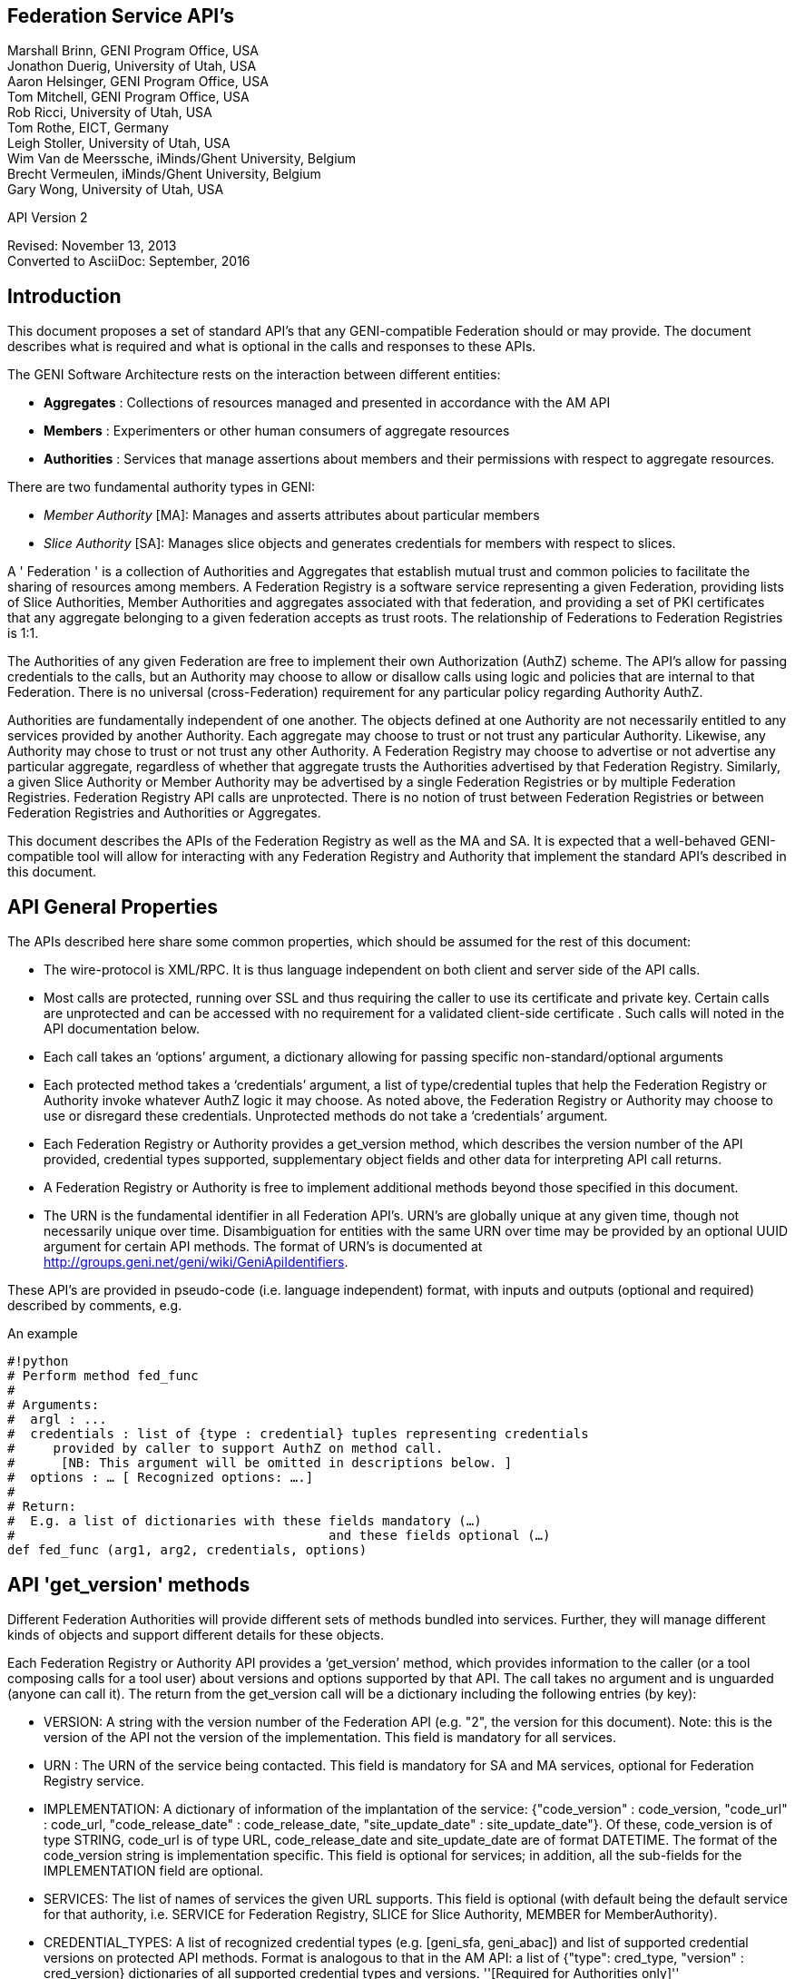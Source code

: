 
== Federation Service API’s ==
Marshall Brinn, GENI Program Office, USA +
Jonathon Duerig, University of Utah, USA +
Aaron Helsinger, GENI Program Office, USA +
Tom Mitchell, GENI Program Office, USA +
Rob Ricci, University of Utah, USA +
Tom Rothe, EICT, Germany +
Leigh Stoller, University of Utah, USA +
Wim Van de Meerssche, iMinds/Ghent University, Belgium +
Brecht Vermeulen, iMinds/Ghent University, Belgium +
Gary Wong, University of Utah, USA +

API Version 2

Revised: November 13, 2013 +
Converted to AsciiDoc: September, 2016


== Introduction ==


This document proposes a set of standard API’s that any GENI-compatible Federation should or may provide. The document describes what is required and what is optional in the calls and responses to these APIs.

The GENI Software Architecture rests on the interaction between different entities:

* *Aggregates* : Collections of resources managed and presented in accordance with the AM API

* *Members* : Experimenters or other human consumers of aggregate resources

* *Authorities* : Services that manage assertions about members and their permissions with respect to aggregate resources.

There are two fundamental authority types in GENI:

 * _Member Authority_ [MA]: Manages and asserts attributes about particular members
 * _Slice Authority_ [SA]: Manages slice objects and generates credentials for members with respect to slices.

A ' Federation ' is a collection of Authorities and Aggregates that establish mutual trust and common policies to facilitate the sharing of resources among members. A Federation Registry is a software service representing a given Federation, providing lists of Slice Authorities, Member Authorities and aggregates associated with that federation, and providing a set of PKI certificates that any aggregate belonging to a given federation accepts as trust roots. The relationship of Federations to Federation Registries is 1:1.

The Authorities of any given Federation are free to implement their own Authorization (AuthZ) scheme. The API’s allow for passing credentials to the calls, but an Authority may choose to allow or disallow calls using logic and policies that are internal to that Federation. There is no universal (cross-Federation) requirement for any particular policy regarding Authority AuthZ.

Authorities are fundamentally independent of one another. The objects defined at one Authority are not necessarily entitled to any services provided by another Authority. Each aggregate may choose to trust or not trust any particular Authority. Likewise, any Authority may chose to trust or not trust any other Authority.  A Federation Registry may choose to advertise or not advertise any particular aggregate, regardless of whether that aggregate trusts the Authorities advertised by that Federation Registry. Similarly, a given Slice Authority or Member Authority may be advertised by a single Federation Registries or by multiple Federation Registries. Federation Registry API calls are unprotected. There is no notion of trust between Federation Registries or between Federation Registries and Authorities or Aggregates.

This document describes the APIs of the Federation Registry as well as the MA and SA. It is expected that a well-behaved GENI-compatible tool will allow for interacting with any Federation Registry and Authority that implement the standard API’s described in this document.










== API General Properties ==

The APIs described here share some common properties, which should be assumed for the rest of this document:

* The wire-protocol is XML/RPC. It is thus language independent on both client and server side of the API calls.
* Most calls are protected, running over SSL and thus requiring the caller to use its certificate and private key. Certain calls are unprotected and can be accessed with no requirement for a validated client-side certificate . Such calls will noted in the API documentation below.
* Each call takes an ‘options’ argument, a dictionary allowing for passing specific non-standard/optional arguments
* Each protected method takes a ‘credentials’ argument, a list of type/credential tuples that help the Federation Registry or Authority invoke whatever AuthZ logic it may choose. As noted above, the Federation Registry or Authority may choose to use or disregard these credentials. Unprotected methods do not take a ‘credentials’ argument.
* Each Federation Registry or Authority provides a get_version method, which describes the version number of the API provided, credential types supported, supplementary object fields and other data for interpreting API call returns.
* A Federation Registry or Authority is free to implement additional methods beyond those specified in this document.
* The URN is the fundamental identifier in all Federation API’s. URN’s are globally unique at any given time, though not necessarily unique over time. Disambiguation for entities with the same URN over time may be provided by an optional UUID argument for certain API methods. The format of URN's is documented at http://groups.geni.net/geni/wiki/GeniApiIdentifiers.

These API’s are provided in pseudo-code (i.e. language independent) format, with inputs and outputs (optional and required) described by comments, e.g.

.An example
--------------------------------------------------
#!python
# Perform method fed_func
#
# Arguments:
#  argl : ...
#  credentials : list of {type : credential} tuples representing credentials
#     provided by caller to support AuthZ on method call.
#      [NB: This argument will be omitted in descriptions below. ]
#  options : … [ Recognized options: ….]
#
# Return:
#  E.g. a list of dictionaries with these fields mandatory (…)
#                                         and these fields optional (…)
def fed_func (arg1, arg2, credentials, options)
--------------------------------------------------


== API 'get_version' methods ==

Different Federation Authorities will provide different sets of methods bundled into services. Further, they will manage different kinds of objects and support different details for these objects.

Each Federation Registry or Authority API provides a ‘get_version’ method, which provides information to the caller (or a tool composing calls for a tool user) about versions and options supported by that API. The call takes no argument and is unguarded (anyone can call it). The return from the get_version call will be a dictionary including the following entries (by key):

* VERSION: A string with the version number of the Federation API (e.g. "2", the version for this document). Note: this is the version of the API not the version of the implementation. This field is mandatory for all services.
* URN : The URN of the service being contacted. This field is mandatory for SA and MA services, optional for Federation Registry service.
* IMPLEMENTATION: A dictionary of information of the implantation of the service: {"code_version" : code_version, "code_url" : code_url, "code_release_date" : code_release_date, "site_update_date" : site_update_date"}. Of these, code_version is of type STRING, code_url is of type URL,  code_release_date and site_update_date are of format DATETIME. The format of the code_version string is implementation specific. This field is optional for services; in addition, all the sub-fields for the IMPLEMENTATION field are optional.
* SERVICES: The list of names of services the given URL supports. This field is optional (with default being the default service for that authority, i.e. SERVICE for Federation Registry, SLICE for Slice Authority, MEMBER for MemberAuthority).
* CREDENTIAL_TYPES: A list of recognized credential types (e.g. [geni_sfa, geni_abac]) and list of supported credential versions on protected API methods.  Format is analogous to that in the AM API: a list of {"type": cred_type, "version" : cred_version} dictionaries of all supported credential types and versions. ''[Required for Authorities only]''
* ROLES : A list of recognized roles for slice/project membership (required only for those Slice Authorities supporting membership). The same set of roles refers to both slice and project membership at a given SA.
* SERVICE_TYPES. A list of service types provided by the Federation Registry ''[Required for Federation Registry only]''
* API_VERSIONS A dictionary of different peer implementation of different version of the same service. Modeled on the Aggregate Manager API, the format of this field is {version1 : url1, version2 : url2, …}. This field is required for all services. Note that the 'self' version (the version of the service being queried) is required to be included in this dictionary and should be consistent with the "VERSION" field above. The URL's in this field
* FIELDS: A dictionary of object field names (i.e. in additional to the required fields) and associated attributes including:
 ** "OBJECT" provides the object type to which the field belongs. The field is optional for fields of the default authority object (i.e. SLICE for Slice Authority, MEMBER for Member Authority, SERVICE for Federation Registry) but mandatory for all other fields.
 ** "TYPE" may be one of "URN", "UID", "STRING", "DATETIME", "EMAIL", "KEY","BOOLEAN", "CREDENTIAL", "CERTIFICATE". [NB. This set of types subject to change. See Appendix for more information on these data types.] This field is mandatory for any field listed.
 ** "CREATE" attributes may be specified as "REQUIRED", "ALLOWED" or "NOT ALLOWED" (default = "NOT ALLOWED"). These indicate whether the given supplementary field is required, allowed or prohibited in create calls. This attribute is optional for listed fields.
 ** "MATCH" attributes may be specified as booleans TRUE or FALSE (default = TRUE). These indicate whether a given field may be specified in an match option of a lookup call. This attribute is optional for listed fields.
 ** "UPDATE" attributes may be specified as booleans TRUE or FALSE (default = FALSE). These indicate whether the given field may be specified in an update call. This attribute is optional for listed fields.
 ** "PROTECT" attributes may be labeled as "PUBLIC", "PRIVATE" or "IDENTIFYING". These are for the Member Authority only to differentiate between public, identifying and private data fields on members. The default, if not provided, is "PUBLIC", and thus this attribute is optional.

The FIELDS element of the get_version should contain all supplementary (non-mandatory) field objects supported by a given service. Additionally, it may contain mandatory field objects for which the default semantics (for "CREATE", "MATCH", "UPDATE", "PROTECT") should be overridden. Specifically, any values specified override the default values and any values unspecified are defined to be the defaults for that object/field in this document. The FIELDS element is thus optional for all services.

The set of ROLES may vary across Slice Authorities based on local policy. However, the following roles should be defined at any Slice Authority:

[options="header"]
|==========
| Role   | Contex  | Description
| LEAD   | PROJECT | May change project membership and create slices within a given project
|        | SLICE   | May change slice membership  and perform operations on a given slice
| MEMBER | PROJECT | May create slices within given project
|        | SLICE   | May perform operations on given slice
|==========

Supplementary field names should be placed in a distinct namespace by a prefix unique to that federation, and starting with an underscore (e.g. _GENI_,  _OFELIA_ , _FED4FIRE_ or _PROTOGENI_ etc.).

The API_VERSIONS field of the get_version should contain a dictionary specifying different URL's implementing different versions of the same service. The URL's provided should be absolute, containing publicly accessible addresses. This information may be used by the Federation Registry to provide SERVICE_PEERS information described below. An example API_VERSIONS field from a get_version call:

[source: json]
--------------------------------------------------
    "API_VERSIONS": {
        "1" : "https://example.com/xmlrpc/sa/1",
        "2" : "https://example.com/xmlrpc/sa/2"
    }
--------------------------------------------------

The return from the get_version call will be used to construct and validate options to Federation Registry and Authority API calls, as described in subsequent sections.

The get_version method at any service has the following signature:

[source: python]
--------------------------------------------------
#!python
# Return information about version and options
#   (e.g. filter, query, credential types) accepted by this service
#
# Arguments: None
#
# Return:
#     get_version structure information as described above
def get_version()
--------------------------------------------------


The following page provides some example returns from different get_version calls.

== Example get_version returns: ==

The following is an example of a return from a get_version for an SA. The responses are all dictionaries via XMLRPC into the native implementation. They are shown here in JSON-like syntax:

[source: json]
--------------------------------------------------
{
  "VERSION": "2",
  "URN" : urn:publicid:IDN+example.com+authority+sa",
  "SERVICES": ["SLICE", "PROJECT", "SLICE_MEMBER", "PROJECT_MEMBER"],
  "OBJECTS": [ "PROJECT" ],
  "CREDENTIAL_TYPES": [{"type" : "geni_sfa", version" : 2}, {"type" : "geni_sfa", "version" : "3"}, {"type" : "geni_abac", "version" : "1"}]
  "ROLES" : ["LEAD", "ADMIN", "MEMBER", "AUDITOR", "OPERATOR" ],
  "FIELDS": {
    "_GENI_PROJECT_UID": {"TYPE" : "UID", "UPDATE" : FALSE},
    "_GENI_SLICE_EMAIL": {"TYPE": "EMAIL", "CREATE": "REQUIRED", "UPDATE": TRUE},
    "_GENI_PROJECT_EMAIL": {"TYPE": "EMAIL", "CREATE": "REQUIRED", "UPDATE": TRUE, "OBJECT": "PROJECT"}
  }
}
--------------------------------------------------

The following is an example of a return from a get_version for an MA, provided in JSON-like syntax:

[source: json]
--------------------------------------------------
{
    "VERSION": "2",
    "URN" : urn:publicid:IDN+example.com+authority+ma",
    "CREDENTIAL_TYPES":  [{"type" : "geni_sfa", version" : 2},
                          {"type" : "geni_sfa", "version" : "3"},
                          {"type" : "geni_abac", "version" : "1"}]
    "SERVICES": ["MEMBER", "KEY"],
    "OBJECTS": [ "KEY" ],
    "FIELDS": {
        "MEMBER_DISPLAYNAME": {"TYPE": "STRING",
                               "CREATE": "ALLOWED",
                               "UPDATE", TRUE,
                               "PROTECT": "IDENTIFYING"},
        "MEMBER_AFFILIATION": {"TYPE": "STRING",
                               "CREATE": "ALLOWED",
                               "UPDATE": TRUE,
                               "PROTECT": "IDENTIFYING"},
        "MEMBER_SSL_PUBLIC_KEY": {"TYPE": "SSL_KEY"},
        "MEMBER_SSL_PRIVATE_KEY": {"TYPE": "SSL_KEY",
                                   "PROTECT": "PRIVATE"},
        "MEMBER_SSH_PUBLIC_KEY": {"TYPE": "SSH_KEY"},
        "MEMBER_SSH_PRIVATE_KEY": {"TYPE": "SSH_KEY",
                                   "PROTECT": "PRIVATE"},
        "MEMBER_ENABLED": {"TYPE": "BOOLEAN",
                           "UPDATE": TRUE}
    }
}
--------------------------------------------------

The following is an example of a return from a get_version from a Federation Registry, provided in JSON-like syntax:

[source: json]
--------------------------------------------------
{
    "VERSION": "2",
    "URN" : urn:publicid:IDN+example.com+authority+fr",
    "SERVICE_TYPES" : ["SLICE_AUTHORITY", "MEMBER_AUTHORITY", "AGGREGATE_MANAGER"],
    "FIELDS": {
        "SERVICE_PROVIDER": {"TYPE": "STRING"}}
    }
}
--------------------------------------------------

== API Error Handing ==

All method calls return a tuple [code, value, output]. What is described as ‘Return’ in the API’s described below is the ‘value’ of this tuple in case of a successful execution. ‘Code’ is the error code returned and ‘output’ is the returned text (e.g. descriptive error message).

Each Federation Registry and Authority is free to define and return its own specific error codes. However we suggest the following essential set of error codes to report on generic conditions:

|| ''' CODE_NAME ''' || ''' CODE_VALUE ''' || ''' DESCRIPTION ''' ||
|| NONE || 0 || No error encountered – the return value is a successful result. An empty list form a query should be interpreted as ‘nothing found matching criteria’. ||
|| AUTHENTICATION_ERROR || 1 || The invoking tool or member did not provide appropriate credentials indicating that they are known to the Federation or that they possessed the private key of the entity they claimed to be ||
|| AUTHORIZATION_ERROR || 2 || The invoking tool or member does not have the authority to invoke the given call with the given arguments ||
|| ARGUMENT_ERROR || 3 || The arguments provided to the call were mal-formed or mutually inconsistent. ||
|| DATABASE_ERROR || 4 || An error from the underlying database was returned. (More info should be provided in the ‘output’ return value] ||
|| DUPLICATE_ERROR || 5 || An error indicating attempt to create an object that already exists ||
|| NOT_IMPLEMENTED_ERROR || 100 || The given method is not implemented on the server. ||
|| SERVER_ERROR || 101 || An error in the client/server connection ||

== Standard API Method ==

Each Federation Registry and Authority manages the state of or access to objects. There are some standard methods that apply to standard operations on objects of specific types. All services support the following API's for the object types that are required or provided in get_version.

{{{
#!python
# Creates a new instance of the given object with a ‘fields’ option
# specifying particular field values that are to be associated with the object.
# These may only include those fields specified as ‘ALLOWED or ‘REQUIRED’
# in the ‘Creation’ column of the object descriptions below
# or in the "CREATE’ key in the supplemental fields in the
# get_version specification for that object.
# If successful, the call returns a dictionary of the fields
# associated with the newly created object.
#
#
# Arguments:
#
#    type : type of object to be created
#   options:
#       'fields', a dictionary field/value pairs for object to be created
#
# Return:
#   Dictionary of object-type specific field/value pairs for created object
#
#
def create(type, credentials, options)
}}}

{{{
#!python
# Updates an object instance specified by URN with a ‘fields’ option
#  specifying the particular fields to update.
# Only a single object can be updated from a single update call.
# The fields may include those specified as ‘Yes’ in the ‘Update’ column
# of the object descriptions below, or ’TRUE’ in the ‘UPDATE’ key in the
# supplemental fields provided by the get_version call.
# Note: There may be more than one entity of a given URN at an authority,
# but only one ‘live’ one (any other is archived and cannot be updated).
#
# Arguments:
#   type: type of object to be updated
#   urn: URN of object to update
#     (Note: this may be a non-URN-formatted unique identifier e.g. in the case of keys)
#   options: Contains ‘fields’ key referring dictionary of
#        name/value pairs to update
#
# Return: None
#
def update(type, urn, credentials, options)
}}}

{{{
#!python
# Deletes an object instance specified by URN
# Only a single object can be deleted from a single delete call.
# Note: not all objects can be deleted. In general, it is a matter
#     of authority policy.
#
# Arguments:
#   type: type of object to be deleted
#   urn: URN of object to delete
#     (Note: this may be a non-URN-formatted unique identifier e.g. in the case of keys)
#
# Return: None
#
def delete(type, urn, credentials, options)
}}}

{{{
#!python
# Lookup requested details for objects matching ‘match’ options.
# This call takes a set of ‘match’ criteria provided in the ‘options’ field,
# and returns a dictionary of dictionaries of object attributes
# keyed by object URN matching these criteria.
# If a ‘filter’ option is provided, only those attributes listed in the ‘filter’
# options are returned.
# The requirements on match criteria supported by a given service
# are service-specific; however it is recommended that policies
# restrict lookup calls to requests that are bounded
# to particular sets of explicitly listed objects (and not open-ended queries).
#
# See additional details on the lookup method in the document section below.
#
#
# Arguments:
#    type: type of objects for which details are being requested
#    options: What details to provide (filter options)
#            for which objects (match options)
#
# Return: List of dictionaries (indexed by object URN) with field/value pairs
#   for each returned object
#
def lookup (type, credentials, options)
}}}

Some additional details on the lookup call:

The options argument to the lookup call is a dictionary. It contains an entry with key ‘match’ that contains a dictionary of name/value pairs. The names are of fields listed in the get_version for that object. The values are values for those fields to be matched. The semantics of the match is to be an "AND" (all fields must match).

The value in the dictionary of a ‘match’ option can be a list of scalars, indicating an "OR". For example, a list of URNs provided to the SLICE_URN key would match any slice with any of the listed URNs.

The options argument may include an additional dictionary keyed "filter" which is a list of fields associated with that object type (again, as specified in the get_version entry for that object). No "filter" provided means all fields are to be returned; a 'filter' provided with an empty list returns an empty set of fields (i.e. a dictionary of URN's pointing to empty dictionaries).

The return of the call will be a dictionary of dictionaries, one per matching object indexed by URN, of fields matching the filter criteria. If the query found no matches, an empty dictionary is returned (i.e. no error is reported, assuming no other error was encountered in processing).

If a lookup method call requests information in the 'match' criteria about objects whose disclosure is prohibited to the requester by policy, the call should result in an authorization error. If the 'filter' criteria requests fields whose disclosure is prohibited to the requestor by policy, the method must not return the specific data fields. Rather, it should return a dictionary with no entry for the prohibited fields. E.g. {"urn_1" : {"PUBLIC_KEY" : public_key_1, "PRIVATE_KEY" : private_key_1}, "urn_2" : {"PUBLIC_KEY" : public_key_2}}


== API Method Examples: ==

A Member Authority (MA) manages information about member objects. The MA method lookup(type="MEMBER") could take an options argument such as

--------------------------------------------------
{
    "match": {"MEMBER_LASTNAME": "BROWN"},
    "filter": ["MEMBER_EMAIL", "MEMBER_FIRSTNAME"]
}
--------------------------------------------------

Such a call would find any member with last name Brown and return a dictionary keyed by the member URN containing a dictionary with their email, and first name.

--------------------------------------------------
{
      "urn:publicid:IDN+mych+user+abrown" :
            {"MEMBER_EMAIL": abrown@williams.edu,
             "MEMBER_FIRSTNAME": "Arlene"},

      "urn:publicid:IDN+mych+user+mbrown" :
            {"MEMBER_EMAIL": mbrown@umass.edu,
             "MEMBER_FIRSTNAME": "Michael"},

      "urn:publicid:IDN+mych+user+sbrown" :
            {"MEMBER_EMAIL": sbrown@stanford.edu,
             "MEMBER_FIRSTNAME": "Sam"}
}
--------------------------------------------------

A Slice Authority (SA) manages information about slice objects. The SA method update(type="SLICE") could take the following options argument to change the slice description and extend the slice expiration:

{

      "fields" : { "SLICE_DESCRIPTION": "Updated Description",

                 "SLICE_EXPIRATION": "2013-07-29T13:15:30Z" }

}

An example of lookup(type="SLICE)" at an SA that wanted to retrieve the slice names for a list of slice URNs could specify options:

{
 "match": {

      "SLICE_URN": [

             "urn:publicid+IDN+this_sa:myproject+slice+slice1",

             "urn:publicid+IDN+this_sa:myproject+slice+slice2",

             "urn:publicid+IDN+this_sa:myproject+slice+slice3"

       ]},

 "filter": ["SLICE_NAME"]

}


== API Method Examples (cont.): ==

An example of create(type="SLICE") call would specify required options e.g.:

{

      ‘fields’ : {

            "SLICE_NAME": "TEST_SLICE",

            "SLICE_DESCRIPTION": "My Test Slice",

            "SLICE_EMAIL": myemail@geni.net,

            "SLICE_PROJECT_URN": "urn:publicid+IDN+this_sa+project+myproject"

       }

}

and receive a return dictionary looking like:

{

       "SLICE_URN": "urn:publicid+IDN+this.sa+slice+TESTSLICE",

       "SLICE_UID": "…",

       "SLICE_NAME": "TESTSLICE",

       "SLICE_CREDENTIAL": ".....",

       "SLICE_DESCRIPTION": "My Test Slice",

       "SLICE_PROJECT_URN": "urn:publicid+IDN+this_sa+project+myproject",

       "SLICE_EXPIRATION": "2013-08-29T13:15:30Z",

       "SLICE_EXPIRED": "FALSE",

       "SLICE_CREATION": "2013-07-29T13:15:30Z",

       "SLICE_EMAIL": myemail@geni.net

}

== API Authentication ==

This document suggests that the Authentication required for the Federation APIs is implicit in the SSL protocol: the invoker of the call must have its cert and private key to have a valid SSL connection. Moreover, the cert must be signed by a member of the trust chain recognized by the Federation.

== Support for Speaks-for API Invocations ==

Best practices dictate that individuals should speak as themselves: that is, the entity on the other side of an SSL connection is the one referred to by the certificate on the connection. Obviously, people typically use tools or software interfaces to create these connections. When a tool is acting directly on a user’s desktop using the user’s key and cert with the user’s explicit permission, it may be acceptable to consider the tool as speaking as the user. But for many tools, the tool is acting on behalf of the user in invoking Federation or AM API calls. In this case, it is important for the tool to not speak as the user but to speak for the user, and to have the service to whom the tool is speaking handle the authorization and accountability of this request accordingly.

Accordingly, a Federation Registry and associated Authorities should support speaks-for API transactions. These API transactions use the same signatures as the calls described in this document, with these enhancements:

- A 'speaking_for' option containing the URN of the user being spoken for

- A speaks-for credential in the list of credentials: a statement signed by the user indicating that the tool has the right to speak for the user, possibly limited to a particular scope (e.g. slice, project, API call, time window).

The service call is then required to determine if the call is being made in a speaks-for context or not (that is, the ‘speaking_for’ option provided). If so, the call must determine if the tool is allowed to speak for the user by checking for the presence of a valid speaks-for credential and the spoken-for user’s cert. If so, the call should validate if the user is authorized to take the proposed API action. If so, the action is taken and accounted to the user, with identity of the speaking_for tool logged. If the call is ‘speaks-for’ but any of these additional criteria are not met, the call should fail with an authorization error. If the call is not a ‘speaks-for’, then the normal authorization is performed based on the identity (certificate) provided with the SSL connection.

Aggregates are also encouraged to support speaks-for authentication and authorization, but this is an aggregate-internal policy and implementation decision, and outside the scope of this document.

== Federation Registry API ==

The Federation Registry provides a list of Slice Authorities, Member Authorities and Aggregates associated with a given Federation. The URL for accessing these methods (i.e. the URL of the Federation Registry) is to be provided out-of-band (i.e. there is no global service for gaining access to Federation Registry addressees).

All Federation Registry calls are unprotected; they have no requirement for passing a client-side cert or validating any client-cert cert that is passed.

The Federation Registry implements the SERVICE service and supports the SERVICE object.

Services have a particular type that indicates the kind of service it represents. The full list of supported services should be provided by a TYPES key in the Federation Registry get_version call, for example:

{{{
    {
       …
       "SERVICE_TYPES" : ["SLICE_AUTHORITY", "MEMBER_AUTHORITY",
                      "AGGREGATE_MANAGER", ...]
       …
    }
}}}

This table contains a set of ''example'' services types (of which only SLICE_AUTHORITY, MEMBER_AUTHORITY and AGGREGATE_MANAGER are required for any given federation):

|| ''' Service ''' || ''' Description ''' ||
|| SLICE_AUTHORITY || An instance of the Slice Authority Federation service described in this document ||
|| MEMBER_AUTHORITY || An instance of the Member Authority Federation service described in this document ||
|| AGGREGATE_MANAGER || An instance of an Aggregate Manager satisfying the Aggregate Manager API ||
|| STITCHING_COMPUTATION_SERVICE || A topology service for supporting cross-aggregate stitching ||
|| CREDENTIAL_STORE || A service holding credentials for the federation, typically for supporting federation authentication services ||
|| LOGGING_SERVICE || A service to support federation-level event logging ||

The following table describes the standard fields for services (aggregates and authorities) provided by Federation Registry API calls. (The 'Required' column indicates whether the field must be present for a valid service, 'match' indicates whether the field can be used in a lookup match criterion):


|| ''' Name ''' || ''' Type ''' || ''' Description ''' || ''' Required ''' || ''' Match ''' ||
|| SERVICE_URN || URN || URN of given service || Yes || Yes ||
|| SERVICE_URL ||URL || URL by which to contact the service || Yes || Yes ||
|| SERVICE_TYPE || STRING || Name of service type (from Federation Registry get_version.TYPES) || Yes || Yes ||
|| SERVICE_CERT || Certificate || Public certificate of service || No || No ||
|| SERVICE_NAME || String || Short name of service || Yes || No ||
|| SERVICE_DESCRIPTION || String || Descriptive name of service || No || No ||
|| SERVICE_PEERS || List of Dictionaries || URLs and version info for other running version of same service (see below) || No || No ||

The SERVICE_PEERS field is similar to that in the AM API: a list of {version", 'url'} dictionaries for other supported peer services of different versions.
It is provided to allow a user/tool to determine which URL to contact without needing to poll the get_version call across a set of services.
The current service URL (provided in the SERVICE_URL field) should always be included in the SERVICE_PEERS.
The information provided by SERVICE peers should be consistent with that provided by the API_VERSIONS field from the get_version call to these specific services.
An example would be as follows:
{{{
[
{'version' : '1', 'url' : 'https://example.com/xmlrpc/v1'},
{'version' : '2', 'url' : 'https://example.com/xmlrpc/v2'},
]

}}}

The Federation Registry API supports these standard API methods for type="SERVICE":

|| ''' Method ''' || ''' Description ''' ||
|| lookup || lookup services matching given match criteria. ||

Note that even though the Federation Registry API does not require authentication and thus no client certificates, the API uses the common API signatures for all 'lookup' methods and thus takes a list of credentials. This list, however, should be empty and ignored by the implementation.

Additionally, the Federation Registry API supports the following methods:

{{{
#!python
# Return list of trust roots (certificates) associated with this Federation.
#
# Often this is a concatenatation of the trust roots of the included authorities.
# Note: Some of this information can be retrieved by
#   lookup(fields={"SERVICE_CERT"})
# However certificates of federation-level certs, certificate authorities or other
# non-service certificate signers can only be retrieved through this call.
#
# Arguments:
#   None
#
# Return:
#   List of certificates representing trust roots of this Federation.
def get_trust_roots()
}}}

{{{
#!python
# Lookup the authorities for a given URNs
#
# There should be at most one (potentially none) per URN.
#
# This requires extracting the authority from the URN and then looking up the authority in the Federation Registry's set of services.
#
# Arguments:
#   urns: URNs of entities for which the authority is requested
#
# Return:
#   List of dictionaries {urn : url} mapping URLs of Authorities to given URN's
def lookup_authorities_for_urns(urns)
}}}

The ''lookup_authorities_for_urns'' method maps object URN's to authority URN's. Note that the transformation from the URN's of objects (e.g. slice, project, member) to the URN's of their authority is a simple one, for example:

|| '''Type''' || '''Object URN''' || '''Authority URN''' ||
|| Slice || urn:publicid:IDN+sa_name+slice+slice_name || urn:publicid:IDN+sa_name+authority+sa ||
|| Member || urn:publicid:IDN+ma_name+user+user_name || urn:publicid:IDN+ma_name+authority+ma ||


== Slice Authority API ==

The Slice Authority API provides services to manage slices and their associated permissions. To support its AuthZ policies, a particular SA may choose to manage objects and relationships such as projects and slice/project membership. The SA API is thus divided into a set of services, each of which consists of a set of methods. Of these, only the SLICE service is required, the others are optional. If an SA implements a given service, it should implement the entire service as specified. All available SA service methods are available from the same SA URL. The get_version method should indicate, in the ‘SERVICES’ tag, which services the given SA supports.

All SA calls are protected; passing and validating a client-side cert is required.

The following is a list of potential SA services.


|| ''' Service ''' || ''' Description ''' || ''' Required ''' || ''' Object ''' ||
|| SLICE || Managing generation, renewal of slice credentials and slice lookup services || YES || SLICE ||
|| SLICE_MEMBER ||Defining and managing roles of members with respect to slices || NO || ||
|| SLIVER_INFO || Providing information about what Aggregates have reported having slivers for a given slice. Non-authoritative/advisory || NO || SLIVER_INFO ||
|| PROJECT || Defining projects (groupings of slices) and project lookup services || NO || PROJECT ||
|| PROJECT_MEMBER || Defining and managing roles of members with respect to projects || NO || ||

== Slice Service Methods ==

The Slice Authority manages the creation of slices, which are containers for allocating resources. It provides credentials (called slice credentials) which aggregates may use to make authorization decisions about allocating resources to a particular user to a particular slice. These slice credentials are one of the fields that may be provided from the create_slice call or requested in the lookup_slices call.

The credentials passed to SA Slice Service methods are SA-specific. But a common case is for a tool to want to pass additional information about a user, obtained from the MA, to the SA to allow the SA to make informed authorization decisions. These credentials may be in the form of an SFA-style User Credential or ABAC credential. Common useful information from the MA to the SA about users would be slice-independent (the SA should know all slice-specific information about users) information about roles and attributes of that user. Two conventional roles are:
 * PI: The user has a PI lead and is typically considered appropriate for creating projects or slices (if there are no projects)
 * ADMIN: The user has special 'admin' privileges and can perform operations not otherwise authorized.

Note that renewal of slice expiration is handled in the update_slice call (with "SLICE_EXPIRATION" specified as the options key. The semantics of slice expiration is that slice expiration may only be extended, never reduced. Further restrictions (relative to project expiration or relative to slice creation, e.g.) are SA-specific.

The following table contains required fields for slice objects and whether they are allowed in lookup ‘match’ criteria, required at creation or allowed at update:

|| ''' Name ''' || ''' Type ''' || ''' Description ''' || ''' Match ''' || ''' Creation ''' || ''' Update ''' ||
|| SLICE_URN || URN || URN of given slice || Yes || No || No ||
|| SLICE_UID ||UID || UID (unique within authority) of slice || Yes || No || No ||
|| SLICE_CREATION || DATETIME || Creation time of slice || No || No || No ||
|| SLICE_EXPIRATION || DATETIME || Expiration time of slice || No || Allowed || Yes ||
|| SLICE_EXPIRED || BOOLEAN || Whether slice has expired || Yes || No || No ||
|| SLICE_NAME || STRING || Short name of Slice|| No || Required || No ||
|| SLICE_DESCRIPTION || STRING || Description of Slice || No || Allowed || Yes ||
|| SLICE_PROJECT_URN || URN || URN of project to which slice is associated (if SA supports project) || Yes || Required (if SA supports project) || No ||

To clarify the semantics of the SLICE_PROJECT_URN field: it is a required field for those SAs that support the PROJECT service (and in this context may be matched and is required at creation time, but not updatable). In SAs that do not support projects, the field is not meaningful and should not be supported.

NB: SLICE_NAME must adhere to the restrictions for slice names in the Aggregate Manager (AM) API, namely that it must be <= 19 characters, only alphanumeric plus hyphen, no leading hyphen.

The Slice Service supports these standard API methods for type="SLICE":

|| ''' Method ''' || ''' Description ''' ||
|| create || Creates a  new slice with provided details  ||
|| update || Updates given slice ||
|| ~~delete~~ || Note: No SA should support slice deletion since there is no authoritative way to know that there aren't live slivers associated with that slice.  ||
|| lookup || lookup slices matching given match criteria subject to authorization restrictions. ||

Additionally, the Slice service provides the following methods:

{{{
#!python
# Provide list of credentials for the caller relative to the given slice.
# If the invocation is in a speaks-for context, the credentials will be for the
# ‘spoken-for’ member, not the invoking tool.
#
# For example, this call may return a standard SFA Slice Credential and some
# ABAC credentials indicating the role of the member with respect to the slice.
#
# Note: When creating an SFA-style Slice Credential, the following roles
# typically allow users to operate at known GENI-compatible
# aggregates: "*" (asterisk)  or the list of "refresh", "embed",
#    "bind", "control" "info".
#
# Arguments:
#   slice_urn: URN of slice for which to get member’s credentials
#   options: Potentially contains ‘speaking_for’ key indicating a speaks-for
#      invocation (with certificate of the accountable member
#      in the credentials argument)
#
# Return:
#   List of credential in "CREDENTIALS" format, i.e. a list of credentials with
# type information suitable for passing to aggregates speaking AM API V3.
def get_credentials(slice_urn, credentials, options)
}}}

== Slice Member Service Methods ==

Slices may have a set of members associated with them in particular roles. Certain SA may have policies that require certain types of membership requirements (exactly one lead, never empty, no more than a certain number of members, etc.). To that end, we provide a single omnibus method for updating slice membership in a single transaction, allowing any authorization or assurance logic to be supported at a single point in SA implementations.

The set of recognized role types (e.g. `LEAD`, `ADMIN`, `MEMBER`, `OPERATOR`, `AUDITOR`) are to be listed in the get_version for a given Slice Authority.

The following methods are written generically (with type arguments) to support the Slice Member Service as well as the [#ProjectMemberServiceMethods Project Member Service (below)].

{{{
#!python
# Modify object membership, adding, removing and changing roles of members
#    with respect to given object
#
# Arguments:
#   type: type of object for whom to lookup membership (
#       in the case of Slice Member Service, "SLICE",
#       in the case of Project Member Service, "PROJECT")
#   urn: URN of slice/project for which to modify membership
#   Options:
#       members_to_add: List of member_urn/role tuples for members to add to
#              slice/project of form
#                 {‘SLICE_MEMBER’ : member_urn, ‘SLICE_ROLE’ : role}
#                    (or 'PROJECT_MEMBER/PROJECT_ROLE
#                    for Project Member Service)
#       members_to_remove: List of member_urn of members to
#                remove from slice/project
#       members_to_change: List of member_urn/role tuples for
#                 members whose role
#                should change as specified for given slice/project of form
#                {‘SLICE_MEMBER’ : member_urn, ‘SLICE_ROLE’ : role}
#                (or 'PROJECT_MEMBER/PROJECT_ROLE for Project Member Service)
#
# Return:
#   None
def modify_membership(type, urn, credentials, options)
}}}

{{{
#!python
# Lookup members of given object and their roles within that object
#
# Arguments:
#   type: type of object for whom to lookup membership
#          (in the case of Slice Member Service, "SLICE",
#           in the case of Project Member Service, "PROJECT")
#   urn: URN of object for which to provide current members and roles
#
# Return:
#    List of dictionaries of member_urn/role pairs
#       [{‘SLICE_MEMBER’: member_urn,
#        ‘SLICE_ROLE’: role }...]
#         (or PROJECT_MEMBER/PROJECT_ROLE
#          for Project Member Service)
#          where ‘role’ is a string of the role name.
def lookup_members(type, urn, credentials, options)
}}}

{{{
#!python
# Lookup objects of given type for which the given member belongs
#
# Arguments:
#   type: type of object for whom to lookup membership
#          (in the case of Slice Member Service, "SLICE",
#           in the case of Project Member Service, "PROJECT")
#   member_urn: The member for whom to find slices to which it belongs
#
# Return:
#    List of dictionary of urn/role pairs
#        [(‘SLICE_URN’ : slice_urn, ‘SLICE_ROLE’ : role} ...]
#        (or PROJECT_MEMBER/PROJECT_ROLE
#           for Project Member Service)
#        for each object to which a member belongs,
#        where role is a string of the role name
def lookup_for_member(type, member_urn, credentials, options)
}}}

== Sliver Info Service Methods ==

Sliver information is authoritatively held in aggregates: aggregates know which slivers are in which slices at that aggregate. As a convenience to tools, aggregates are encouraged to register with the SA which slices they have information about. In this way, tools can reference only certain aggregates and not all known aggregates to get a useful (if not authoritative) set of sliver details for a slice.

It is expected that the sliver_info create, update and delete calls will be restricted to aggregates (in which case no speaks-for credential is required). That said, SAs may implement authorization policies of their choosing on these calls.

The following table contains the required fields for sliver info objects and whether they are allowed in lookup 'match' criteria, required at creation or allowed at update:

|| '''Name''' || '''Type''' || '''Description''' || '''Match''' || '''Creation''' || '''Update''' ||
|| SLIVER_INFO_SLICE_URN || URN || URN of slice for registered sliver || Yes || Required || No ||
|| SLIVER_INFO_URN || URN || URN of registered sliver || Yes || Required || No ||
|| SLIVER_INFO_AGGREGATE_URN || URN || URN of aggregate of registered sliver || Yes || Required || No ||
|| SLIVER_INFO_CREATOR_URN || URN || URN of member/tool that created the registered sliver || Yes || Required || No ||
|| SLIVER_INFO_EXPIRATION || DATETIME || Time of sliver expiration || No || Required || Yes ||
|| SLIVER_INFO_CREATION || DATETIME || Time of sliver creation || No || Allowed || No ||

Note that the SLIVER_INFO_URN is the unique key for this data table (there may be multiple slices per aggregate or multiple aggregates per slice, but the sliver is absolutely unique over all slices and aggregates.

The Sliver Info Service supports these standard API methods for type="SLIVER_INFO":

|| ''' Method ''' || ''' Description ''' ||
|| create || Registers  new sliver info with provided details  ||
|| update || Updates given sliver info ||
|| delete || Deletes given sliver info ||
|| lookup || lookup sliver info matching given match criteria subject to authorization restrictions. ||


== Project Service Methods ==

Projects are groupings of slices and members for a particular administrative purpose. Some SA's will chose to create and manage projects and apply policies about the invocation of SA methods (e.g. the creation of slice credentials based on roles or memberships in projects). A slice can belong to no more than one project; a project may have many slice members.

The following table contains required fields for project objects and whether they are allowed in lookup ‘match’ criteria, required at creation or allowed at update:

|| ''' Name ''' || ''' Type ''' || ''' Description ''' || ''' Match ''' || ''' Creation ''' || ''' Update ''' ||
|| PROJECT_URN || URN || URN of given project || Yes || No || No ||
|| PROJECT_UID ||UID || UID (unique within authority) of project || Yes || No || No ||
|| PROJECT_CREATION || DATETIME || Creation time of project || No || No || No ||
|| PROJECT_EXPIRATION || DATETIME || Expiration time of project || No || Required || Yes ||
|| PROJECT_EXPIRED || BOOLEAN || Whether project has expired || Yes || No || No ||
|| PROJECT_NAME || STRING || Short name of Project || Yes || Required || No ||
|| PROJECT_DESCRIPTION || STRING || Description of Project || No || Allowed || Yes ||

The Project Service supports these standard API methods for type="PROJECT":

|| ''' Method ''' || ''' Description ''' ||
|| create || Creates a new project with provided details  ||
|| update || Updates given project ||
|| delete || Deletes given project. Note: should fail if there are any active slices associated with project. ||
|| lookup || lookup projects matching given match criteria subject to authorization restrictions. ||


== Project Member Service Methods ==

Projects may have members associated with them in particular roles and thus supports the same methods for member management as described above for the [#SliceMemberServiceMethods Slice Member Service]. The differences are that the type provided is "`PROJECT`", the urn provided is a project URN and the membership information returned is tagged with "`PROJECT_URN`" and '`PROJECT_ROLE`' as appropriate.

For method signatures, see the listing under the [#SliceMemberServiceMethods Slice Member Service].

|| ''' Method ''' || ''' Description ''' ||
|| modify_membership || Adds/removes/changes roles of members with respect to given project   ||
|| lookup_members || Returns list of {PROJECT_MEMBER, PROJECT_ROLE} dictionaries| for members projects matching given criteria ||
|| lookup_for_member || Returns list of {PROJECT_URN, PROJECT_ROLE} dictionaries for projects to which a given member belongs ||


== Member Authority API ==

The Member Authority API provides services to manage information about federation members including public and potentially private or identifying information.

As noted above, this document does not specify required policies for Federations. A given MA is free to implement its own policies. That said, the management of member private information is a subject for particular attention and care.

All MA calls are protected; passing and validating a client-side cert is required.

 While each MA is free to implement its own authorization policy, reasonable security policy should allow calls to succeed only if the following criteria are met:

 * The user/tool cert is signed by someone in the Federation's trust chain
 * If the cert is held by a tool, then the call must contain a user cert and a ‘speaks-for’ credential and the tool is trusted by the Federation to perform speaks-for.
 * The requestor is asking for their own identifying info or has privileges with respect to the people about whom they are asking for that identifying info.
 * Access to private info (SSL or SSH keys) should be restricted only to the user’s own keys for ordinary users.

Like the Slice Authority, the Member Authority provides a set of services each consisting of a set of methods. Some services are required for any MA implementation, others are optional, as indicated by this table:

|| '''Service''' || '''Description''' || '''Required''' || '''Object'''
|| MEMBER || Services to  lookup and update information about members || YES || MEMBER ||
|| KEY || Services to support storing, deleting and retrieving keys (e.g. SSH)  for members || NO || KEY ||

== Member Service Methods ==

The information managed by the MA API is divided into three categories, for purposes of applying different AuthZ policies at these different levels:

 * Public: Public information about a member (e.g. public SSH or SSH keys, speaks-for credentials, certificates)
 * Private: Private information (e.g. private SSL or SSH keys) that should be given only to the member or a tool speaking for the member with a valid speaks-for credential
 * Identifying: Information that could identify the given member (e.g. name, email, affiliation)

The following table contains required fields for member objects and whether they are allowed in lookup ‘match’ criteria and their protection (public, private, identifying):


|| ''' Name ''' || ''' Type ''' || ''' Description ''' || ''' Match ''' || ''' Protection ''' ||
|| MEMBER_URN || URN || URN of given member || Yes || Public ||
|| MEMBER_UID ||UID || UID (unique within authority) of member || Yes || Public ||
|| MEMBER_FIRSTNAME || STRING || First name of member || Yes || Identifying ||
|| MEMBER_LASTNAME || STRING || Last name of member || Yes || Identifying ||
|| MEMBER_USERNAME || STRING || Username of user || Yes || Public ||
|| MEMBER_EMAIL || STRING || Email of user || Yes || Identifying ||

The MEMBER Service supports these standard API methods for type="MEMBER":

|| ''' Method ''' || ''' Description ''' ||
|| update ||  update info associated with given member by URN ||
|| lookup || lookup info associated with members matching match criteria. ||

Note: the ''lookup' call provides public information for all members matching the 'match' criteria. It will also provide identifying (e.g. email or name) or private (e.g. SSL private key) information for members for whom the caller is authorized.
When a field requested is unauthorized, the key will not be provide in the returned dictionary for that member.
When the field requested has a key but a blank/null value, the access is authorized but the value for that field is, in fact, blank.
A blank (null, not empty list) fields option indicates that the caller wants to see all fields to which the caller  is authorized. If a list of fields is specified in the fields option, only those authorized fields from among the specified set is provided for each matched member.

The following are additional methods provided by the MEMBER service:

{{{
#!python
# Provide list of credentials (signed statements) for given member
# This is member-specific information suitable for passing as credentials in
#  an AM API call for aggregate authorization.
# Arguments:
#    member_urn: URN of member for which to retrieve credentials
#    options: Potentially contains ‘speaking_for’ key indicating a speaks-for
#        invocation (with certificate of the accountable member in the credentials argument)
#
# Return:
#     List of credential in "CREDENTIALS" format, i.e. a list of credentials with
#        type information suitable for passing to aggregates speaking AM API V3.
def get_credentials(member_urn, credentials, options)
}}}

== Key Service Methods ==

The Key Service provides methods to allow for storing, deleting and retrieving SSH or similar keys for members. It is not intended for retrieving SSL public/private keys or certs.

The following table contains the required fields for key objects and whether they are allowed in lookup 'match' criteria, required at creation or allowed at update:

|| '''Name''' || '''Type''' || '''Description''' || '''Match''' || '''Creation''' || '''Update''' ||
|| KEY_MEMBER || URN || URN of member associated with key pair || Yes || Required || No ||
|| KEY_ID || STRING || Unique identifier for member/key pair: typically a fingerprint or hash of public key joined with member information || Yes || No || No ||
|| KEY_TYPE || STRING || Type of key (e.g. PEM, openssh, rsa-ssh) || Yes || Required || No ||
|| KEY_PUBLIC || KEY || Public key value || Yes || Required || No ||
|| KEY_PRIVATE || KEY || Private key value || Yes || Allowed || No ||
|| KEY_DESCRIPTION || STRING || Human readable description of key pair || Yes || Allowed || Yes ||


The Key Service supports these standard API methods for type="KEY":

|| ''' Method ''' || ''' Description ''' ||
|| create || Creates a new record for a key associated with a member. The 'KEY_ID' returned from this call is the unique identifier for this key for this member and can be used as the 'urn' variable in the other key management API calls below. ||
|| update || urn is the key_id ||
|| delete || urn is the key_id ||
|| lookup || lookup keys matching given match criteria subject to authorization restrictions. ||

Note that access to key information is subject to authorization policy. The public keys are likely to be readily available but access to the private keys will be tightly restricted (often only to the user or authorized proxy). Requests to lookup key information for prohibited filter criteria results in omitting these fields. For example, if one asks for KEY_PUBLIC and KEY_PRIVATE for a list of member_urn's, the result may return both KEY_PUBLIC and KEY_PRIVATE for certain (permitted) users, and only KEY_PUBLIC for other (restricted) users.


== Appendix: Federation Object Models ==

As described, each Federation service method takes a set of options that provide further details on the request. Many of these options reflect the fields of the underlying object models. For example, the Slice Authority manages slice objects and allows for options for querying for and by slice object fields.

Different Federation Authorities will implement different subsets of the possible set of Federation services. Those that do implement a given service should implement the API’s described above. The fields of the objects maintained through these API’s are flexible: some fields are required but different Authorities may have their own additional data, to be returned by the get_version method.

The following diagram reflects the different objects maintained within the full range of Authority services, their interactions and mandatory fields.

[[Image(FedObjectModel.png, 50%,nolink)]]

== Appendix B: API Data Types ==

The following table describes the data types referenced in the document above, in terms of format and meaning.

|| ''' Type ''' || ''' Description ''' || ''' Format ''' ||
|| URN || Standard GENI identifier, guaranteed to be unique across all GENI services and authorities at a given time, but may be reused by obsolete/expired objects (e.g. slices) || '''Example:''' urn:publicid:IDN+mych+user+abrown ''' Details: ''' urn:publicid:IDN+AUTHORITY+TYPE+NAME where AUTHORITY is the unique fully qualified identifier of the authority creating the URN (e.g. ch.geni.net), TYPE is the type of entity (e.g. slice, user, tool, project) and name is the unique name of the entity (e.g. slice_name, user_name, tool_name, project_name). See  http://groups.geni.net/geni/wiki/GeniApiIdentifiers  for data type definitions. ||
|| UID || Unique identifier within the scope of a single authority, not guaranteed to be unique across authorities || '''Example:''' 8e405a75-3ff7-4288-bfa5-111552fa53ce '''Details:''' Varies by implementation but the python UUID4 standard is a good example.  See RFC4122 standard http://www.ietf.org/rfc/rfc4122.txt ||
|| STRING || Generic UTF-8 string ||  ||
|| INTEGER || Generic integer argument || ||
|| DATETIME || String representing a date/time in RFC3339 format  (http://tools.ietf.org/html/rfc3339).  || '''Examples:''' 2013-06-15T02:39:08+03:00,  2013-06-15T02:39:08-05:00, 2014-02-23T11:00:05Z '''Details''': DATETIME values in the Federation API will be strings in RFC3339-compliant format. We ''recommend'' that implementers use parsers that fully comply with this standard. However, due to the flexibility in the spec and different interpretations chosen by different common parsers, we ''require'' that such DATETIME values: 1) contain an uppercase T between the time and date portions, 2) contain a timezone suffix, either an uppercase Z (for UTC) or +/-HH:MM, and 3) do not contain fractional seconds.||
|| EMAIL || Well-formed email address compliant with RFC2822 http://tools.ietf.org/html/rfc2822#section-3.4.1 || '''Example:''' jbrown@geni.net ||
|| KEY || SSH or SSL public or private key (contents, not filename) || Key-specific format ||
|| BOOLEAN || XMLRPC encoded boolean || '''Example:''' True ||
|| CREDENTIALS || List of dictionaries, one per credential, tagged with credential type and version (as indicated in the GENI AM API specification) || '''Details:''' Credentials = [ { geni_type: <string, case insensitive>, geni_version: <string containing an integer>, geni_value : <credential as string>, <others> } ]. See http://groups.geni.net/geni/wiki/GAPI_AM_API_V3/CommonConcepts#credentials or http://groups.geni.net/geni/wiki/GeniApiCertificates for credential format and semantic specification.  ||
|| CERTIFICATE || X509 v3 certificate (contents, not filename) || Standard X509 v3 PEM certificate format. A chain of such certificates may be concatenated.  See  http://en.wikipedia.org/wiki/X.509 and http://groups.geni.net/geni/wiki/GeniApiCertificates for more details ||

As noted above, this list is subject to change as the API develops over time.

== Appendix C: API V1 and V2 Mappings ==

Federation API V2 makes significant changes to the previous (V1) Federation API. Specifically, it generalizes many of the API calls thy introducing  a 'type' argument. This table summarizes the changes to V1 calls and their equivalent in V2.

|| ''' Authority ''' || ''' V1 method ''' || ''' V2 alternative '' ||
|| Federation Registry || || ||
||   || lookup_aggregates || lookup(type="SERVICE") match: {"SERVICE_TYPE":"SLICE_AUTHORITY"}||
||  || lookup_slice_authorities || lookup(type="SERVCE") match:{"SERVICE_TYPE":"SLICE_AUTHORITY"} ||
||  || lookup_member_authorities || lookup(type="SERVICE") match:"{"SERVICE_TYPE":"MEMBER_AUTHORITY"} ||
|| Slice Authority || || ||
|| || create_slice || create(type="SLICE") ||
|| || lookup_slices || lookup(type="SLICE") ||
|| || update_slice || update(type="SLICE") ||
|| || modify_slice_membership || modify_membership(type="SLICE") ||
|| || lookup_slice_members || lookup_members(type="SLICE") ||
|| || lookup_slices_for_member || lookup_for_member(type="SLICE")  ||
|| || create_sliver_info || create(type="SLIVER_INFO") ||
|| || delete_sliver_info || delete(type="SLIVER_INFO") ||
|| || update_sliver_info || update(type="SLIVER_INFO") ||
|| || lookup_sliver_info || lookup(type="SLIVER_INFO") ||
|| || create_project || create(type="PROJECT") ||
|| || lookup_projects || lookup(type="PROJECT") ||
|| || update_project || update(type="PROJECT") ||
|| || modify_project_membership || modify_membership(type="PROJECT") ||
|| || lookup_project_members || lookup_members(type="PROJECT") ||
|| || lookup_projects_for_member || lookup_for_member(type="PROJECT") ||
|| Member Authority || || ||
|| || lookup_public_member_info || lookup(type="MEMBER") with fields option containing list of public fields only ||
|| || lookup_identifying_member_info || lookup(type="MEMBER") with fields option containing list of identifying fields only ||
|| || lookup_private_member_info || lookup(type="MEMBER") with fields option containing list of private fields only ||
|| || update_member_info || update(type="MEMBER") ||
|| || create_key || create(type="KEY") ||
|| || delete_key || delete(type="KEY") ||
|| || update_key || update(type="KEY") ||
|| || lookup_keys || lookup(type="KEY") ||
